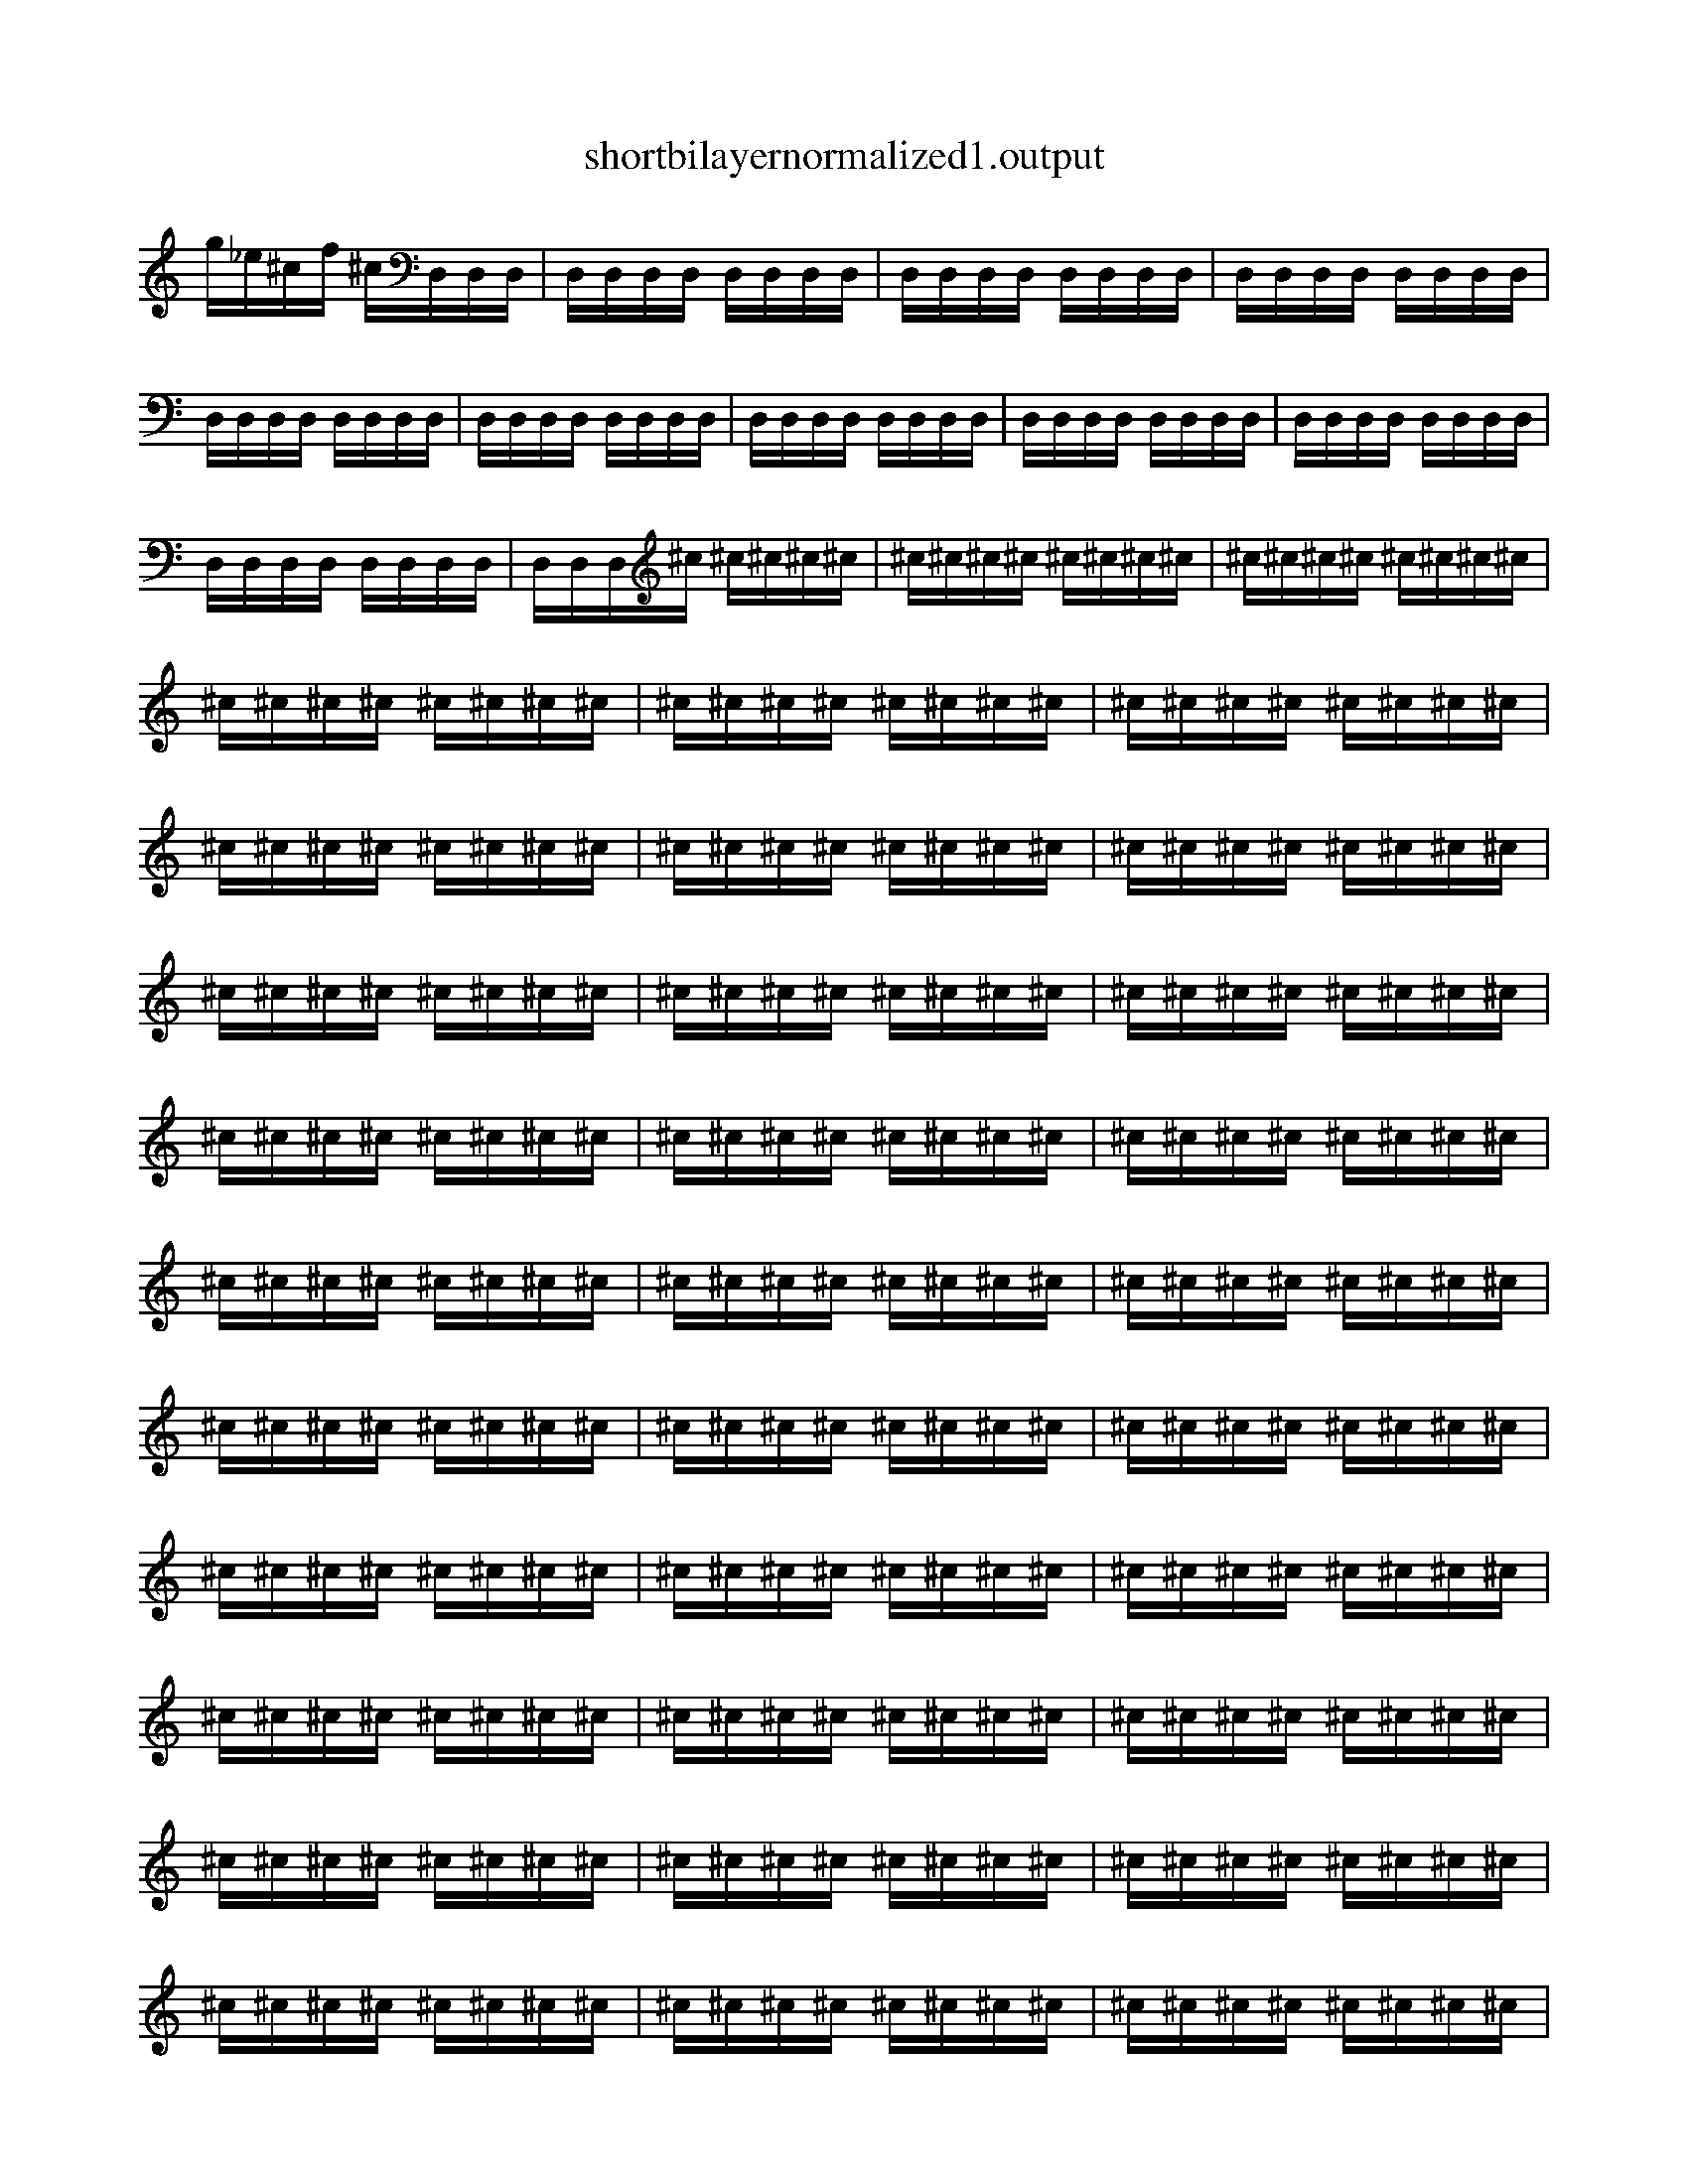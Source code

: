 
X:1
T:shortbilayernormalized1.output
L:1/16
K:C
g_e^cf ^cD,D,D,  |  D,D,D,D, D,D,D,D,  |  D,D,D,D, D,D,D,D,  |  D,D,D,D, D,D,D,D,  |  D,D,D,D, D,D,D,D,  |  D,D,D,D, D,D,D,D,  |  D,D,D,D, D,D,D,D,  |  D,D,D,D, D,D,D,D,  |  D,D,D,D, D,D,D,D,  |  D,D,D,D, D,D,D,D,  |  D,D,D,^c ^c^c^c^c  |  ^c^c^c^c ^c^c^c^c  |  ^c^c^c^c ^c^c^c^c  |  ^c^c^c^c ^c^c^c^c  |  ^c^c^c^c ^c^c^c^c  |  ^c^c^c^c ^c^c^c^c  |  ^c^c^c^c ^c^c^c^c  |  ^c^c^c^c ^c^c^c^c  |  ^c^c^c^c ^c^c^c^c  |  ^c^c^c^c ^c^c^c^c  |  ^c^c^c^c ^c^c^c^c  |  ^c^c^c^c ^c^c^c^c  |  ^c^c^c^c ^c^c^c^c  |  ^c^c^c^c ^c^c^c^c  |  ^c^c^c^c ^c^c^c^c  |  ^c^c^c^c ^c^c^c^c  |  ^c^c^c^c ^c^c^c^c  |  ^c^c^c^c ^c^c^c^c  |  ^c^c^c^c ^c^c^c^c  |  ^c^c^c^c ^c^c^c^c  |  ^c^c^c^c ^c^c^c^c  |  ^c^c^c^c ^c^c^c^c  |  ^c^c^c^c ^c^c^c^c  |  ^c^c^c^c ^c^c^c^c  |  ^c^c^c^c ^c^c^c^c  |  ^c^c^c^c ^c^c^c^c  |  ^c^c^c^c ^c^c^c^c  |  ^c^c^c^c ^c^c^c^c  |  ^c^c^c^c ^c^c^c^c  |  ^c^c^c^c ^c^c^c^c  |  ^c^c^c^c ^c^c^c^c  |  ^c^c^c^c ^c^c^c^c  |  ^c^c^c^c ^c^c^c^c  |  ^c^c^c^c ^c^c^c^c  |  ^c^c^c^c ^c^c^c^c  |  ^c^c^c^c ^c^c^c^c  |  ^c^c^c^c ^c^c^c^c  |  ^c^c^c^c ^c^c^c^c  |  ^c^c^c^c ^c^c^c^c  |  ^c^c^c^c ^c^c^c^c  |  ^c^c^c^c ^c^c^c^c  |  ^c^c^c^c ^c^c^c^c  |  ^c^c^c^c ^c^c^c^c  |  ^c^c^c^c ^c^c^c^c  |  ^c^c^c^c ^c^c^c^c  |  ^c^c^c^c ^c^c^c^c  |  ^c^c^c^c ^c^c^c^c  |  ^c^c^c^c ^c^c^c^c  |  ^c^c^c^c ^c^c^c^c  |  ^c^c^c^c ^c^c^c^c  |  ^c^c^c^c ^c^c^c^c  |  ^c^c^c^c ^c^c^c^c  |  ^c^c^c^c ^c^c^c^c  |  ^c^c^c^c ^c^c^c^c  |  ^c^c^c^c ^c^c^c^c  |  ^c^c^c^c ^c^c^c^c  |  ^c^c^c^c ^c^c^c^c  |  ^c^c^c^c ^c^c^c^c  |  ^c^c^c^c ^c^c^c^c  |  ^c^c^c^c ^c^c^c^c  |  ^c^c^c^c ^c^c^c^c  |  ^c^c^c^c ^c^c^c^c  |  ^c^c^c^c ^c^c^c^c  |  ^c^c^c^c ^c^c^c^c  |  ^c^c^c^c ^c^c^c^c  |  ^c^c^c^c ^c^c^c^c  |  ^c^c^c^c ^c^c^c^c  |  ^c^c^c^c ^c^c^c^c  |  ^c^c^c^c ^c^c^c^c  |  ^c^c^c^c ^c^c^c^c  |  ^c^c^c^c ^c^c^c^c  |  ^c^c^c^c ^c^c^c^c  |  ^c^c^c^c ^c^c^c^c  |  ^c^c^c^c ^c^c^c^c  |  ^c^c^c^c ^c^c^c^c  |  ^c^c^c^c ^c^c^c^c  |  ^c^c^c^c ^c^c^c^c  |  ^c^c^c^c ^c^c^c^c  |  ^c^c^c^c ^c^c^c^c  |  ^c^c^c^c ^c^c^c^c  |  ^c^c^c^c ^c^c^c^c  |  ^c^c^c^c ^c^c^c^c  |  ^c^c^c^c ^c^c^c^c  |  ^c^c^c^c ^c^c^c^c  |  ^c^c^c^c ^c^c^c^c  |  ^c^c^c^c ^c^c^c^c  |  ^c^c^c^c ^c^c^c^c  |  ^c^c^c^c ^c^c^c^c  |  ^c^c^c^c ^c^c^c^c  |  ^c^c^c^c ^c^c^c^c  |  ^c^c^c^c ^c^c^c^c  |  ^c^c^c^c ^c^c^c^c  |  ^c^c^c^c ^c^c^c^c  |  ^c^c^c^c ^c^c^c^c  |  ^c^c^c^c ^c^c^c^c  |  ^c^c^c^c ^c^c^c^c  |  ^c^c^c^c ^c^c^c^c  |  ^c^c^c^c ^c^c^c^c  |  ^c^c^c^c ^c^c^c^c  |  ^c^c^c^c ^c^c^c^c  |  ^c^c^c^c ^c^c^c^c  |  ^c^c^c^c ^c^c^c^c  |  ^c^c^c^c ^c^c^c^c  |  ^c^c^c^c ^c^c^c^c  |  ^c^c^c^c ^c^c^c^c  |  ^c^c^c^c ^c^c^c^c  |  ^c^c^c^c ^c^c^c^c  |  ^c^c^c^c ^c^c^c^c  |  ^c^c^c^c ^c^c^c^c  |  ^c^c^c^c ^c^c^c^c  |  ^c^c^c^c ^c^c^c^c  |  ^c^c^c^c ^c^c^c^c  |  ^c^c^c^c ^c^c^c^c  |  ^c^c^c^c ^c^c^c^c  |  ^c^c^c^c ^c^c^c^c  |    ]
